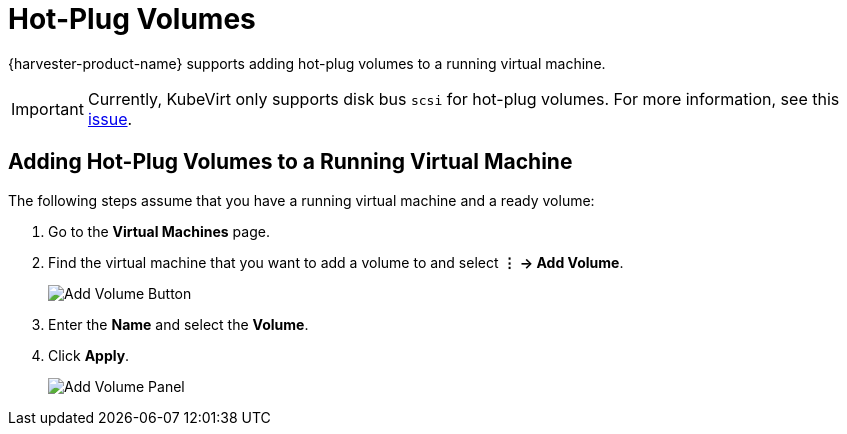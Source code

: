 = Hot-Plug Volumes

{harvester-product-name} supports adding hot-plug volumes to a running virtual machine.

[IMPORTANT]
====
Currently, KubeVirt only supports disk bus `scsi` for hot-plug volumes. For more information, see this https://github.com/kubevirt/kubevirt/issues/5080#issuecomment-785183128[issue].
====

== Adding Hot-Plug Volumes to a Running Virtual Machine

The following steps assume that you have a running virtual machine and a ready volume:

. Go to the *Virtual Machines* page.
. Find the virtual machine that you want to add a volume to and select *⋮ -> Add Volume*.
+
image::vm/add-volume-button.png[Add Volume Button]
+
. Enter the *Name* and select the *Volume*.
. Click *Apply*.
+
image::vm/add-volume-panel.png[Add Volume Panel]

